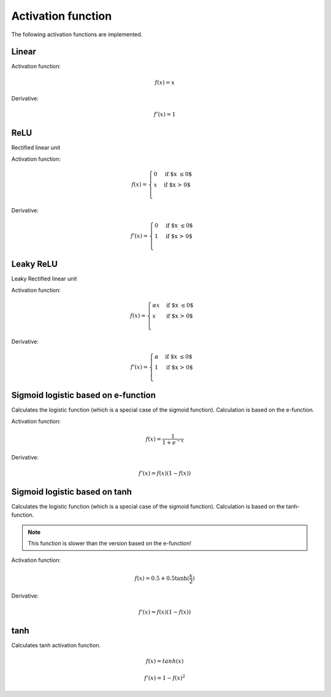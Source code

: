 .. _nn_activation_function:

===================
Activation function
===================

The following activation functions are implemented.

Linear
======

.. tikz::

    \draw [->] (-3,0) -- (3,0) node [above left]  {$x$};
    \draw [->] (0,-3) -- (0,3) node [below right] {$y$};
    \foreach \n in {-2,...,-1,1,2}{%
    \draw (\n,-3pt) -- (\n,3pt)   node [above] {$\n$};
    \draw (-3pt,\n) -- (3pt,\n)   node [right] {$\n$};
    }
    \draw[-,red,thick] (-3,-3) -- (0,0) -- (3,3);

Activation function:

.. math::

    f(x)=x

Derivative:

.. math::

    f'(x)=1

.. doxygenfunction:: uz_nn_activation_function_linear

.. doxygenfunction:: uz_nn_activation_function_linear_derivative

.. _activation_function_relu:

ReLU
====

Rectified linear unit

.. tikz::

    \draw [->] (-3,0) -- (3,0) node [above left]  {$x$};
    \draw [->] (0,-3) -- (0,3) node [below right] {$y$};
    \foreach \n in {-2,...,-1,1,2}{%
    \draw (\n,-3pt) -- (\n,3pt)   node [above] {$\n$};
    \draw (-3pt,\n) -- (3pt,\n)   node [right] {$\n$};
    }
    \draw[-,red,thick] (-3,0) -- (0,0) -- (3,3);


Activation function:

.. math::

    f(x) =
    \begin{cases}
      0 & \text{if $x \leq 0$}\\
      x & \text{if $x > 0$}\\
    \end{cases} 

Derivative:

.. math::

    f'(x) =
    \begin{cases}
      0 & \text{if $x \leq 0$}\\
      1 & \text{if $x > 0$}\\
    \end{cases}

.. doxygenfunction:: uz_nn_activation_function_relu

.. doxygenfunction:: uz_nn_activation_function_relu_derivative

Leaky ReLU
==========

Leaky Rectified linear unit

.. tikz::

    \draw [->] (-3,0) -- (3,0) node [above left]  {$x$};
    \draw [->] (0,-3) -- (0,3) node [below right] {$y$};
    \foreach \n in {-2,...,-1,1,2}{%
    \draw (\n,-3pt) -- (\n,3pt)   node [above] {$\n$};
    \draw (-3pt,\n) -- (3pt,\n)   node [right] {$\n$};
    }
    \draw[-,red,thick] (-3,-0.1) -- (0,0) node[midway, below] {$\alpha$} -- (3,3);

Activation function:

.. math::

    f(x) =
    \begin{cases}
    \alpha x & \text{if $x \leq 0$}\\
     x & \text{if $x > 0$}\\
    \end{cases} 

Derivative:

.. math::

    f'(x) =
    \begin{cases}
      \alpha & \text{if $x \leq 0$}\\
      1 & \text{if $x > 0$}\\
    \end{cases}

.. doxygenfunction:: uz_nn_activation_function_leaky_relu

.. doxygenfunction:: uz_nn_activation_function_leaky_relu_derivative

Sigmoid logistic based on e-function
====================================

.. tikz::
    
    \begin{axis}[
        xmin=-5.5, xmax=5.5,
        ymin=-0.5, ymax=1.0,
        axis lines=center,
        axis on top=true,
        domain=-5.5:5.5,
        ylabel=$y$,
        xlabel=$x$,
        ]
        \addplot [mark=none,draw=red,thick] {1/(1+e^-x)};
    \end{axis}

Calculates the logistic function (which is a special case of the sigmoid function).
Calculation is based on the e-function.

Activation function:

.. math::

    f(x)=\frac{1}{1+e^{-x}}

Derivative:

.. math::

    f'(x)=f(x)(1-f(x))

.. doxygenfunction:: uz_nn_activation_function_sigmoid_logistic

.. doxygenfunction:: uz_nn_activation_function_sigmoid_logistic_derivative

Sigmoid logistic based on tanh
==============================

.. tikz::
    
    \begin{axis}[
        xmin=-5.5, xmax=5.5,
        ymin=-0.5, ymax=1.0,
        axis lines=center,
        axis on top=true,
        domain=-5.5:5.5,
        ylabel=$y$,
        xlabel=$x$,
        ]
        \addplot [mark=none,draw=red,thick] {0.5+0.5*tanh(0.5*x)};
    \end{axis}

Calculates the logistic function (which is a special case of the sigmoid function).
Calculation is based on the tanh-function.

.. note:: This function is slower than the version based on the e-function!

Activation function:

.. math::

    f(x)=0.5+0.5 \tanh(\frac{x}{2})

Derivative:

.. math::

    f'(x)=f(x)(1-f(x))

.. doxygenfunction:: uz_nn_activation_function_sigmoid2_logistic

.. doxygenfunction:: uz_nn_activation_function_sigmoid2_logistic_derivative

tanh
====

.. tikz::
    
    \begin{axis}[
        xmin=-2.5, xmax=2.5,
        ymin=-1.5, ymax=1.5,
        axis lines=center,
        axis on top=true,
        domain=-2.5:2.5,
        ylabel=$y$,
        xlabel=$x$,
        ]
        \addplot [mark=none,draw=red,thick] {tanh(\x)};
    \end{axis}

Calculates tanh activation function.

.. math::

    f(x)=tanh(x)

.. doxygenfunction:: uz_nn_activation_function_tanh

.. math::

    f'(x)=1-f(x)^2

.. doxygenfunction:: uz_nn_activation_function_tanh_derivative
